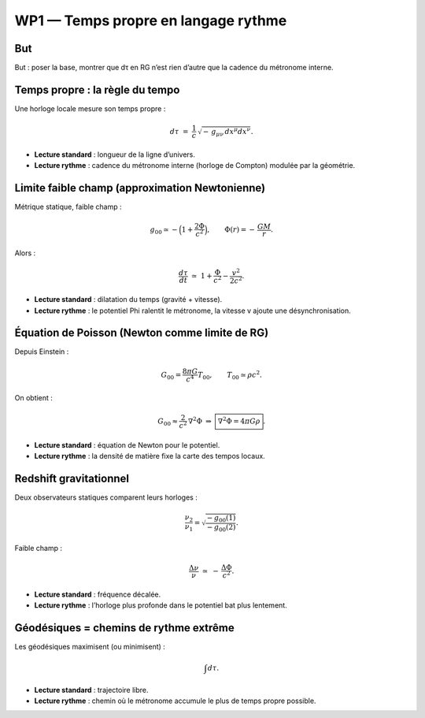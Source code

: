 WP1 — Temps propre en langage rythme
====================================

But
---
But : poser la base, montrer que dτ en RG n’est rien d’autre que la cadence du métronome interne.

Temps propre : la règle du tempo
-----------------------------------

Une horloge locale mesure son temps propre :

.. math::

   d\tau \;=\; \frac{1}{c}\,\sqrt{-\,g_{\mu\nu}\,dx^\mu dx^\nu}.

- **Lecture standard** : longueur de la ligne d’univers.
- **Lecture rythme** : cadence du métronome interne (horloge de Compton) modulée par la géométrie.


Limite faible champ (approximation Newtonienne)
--------------------------------------------------

Métrique statique, faible champ :

.. math::

   g_{00} \simeq -\Big(1 + \frac{2\Phi}{c^2}\Big),
   \qquad \Phi(r) = -\,\frac{GM}{r}.

Alors :

.. math::

   \frac{d\tau}{dt} \;\simeq\; 1 + \frac{\Phi}{c^2} - \frac{v^2}{2c^2}.

- **Lecture standard** : dilatation du temps (gravité + vitesse).  
- **Lecture rythme** : le potentiel \Phi ralentit le métronome, la vitesse v ajoute une désynchronisation.


Équation de Poisson (Newton comme limite de RG)
--------------------------------------------------

Depuis Einstein :

.. math::

   G_{00} = \frac{8\pi G}{c^4}T_{00},\qquad T_{00}\simeq \rho c^2.

On obtient :

.. math::

   G_{00} \approx \frac{2}{c^2}\,\nabla^2 \Phi
   \;\Rightarrow\;
   \boxed{\;\nabla^2\Phi = 4\pi G \rho\;}.

- **Lecture standard** : équation de Newton pour le potentiel.  
- **Lecture rythme** : la densité de matière fixe la carte des tempos locaux.


Redshift gravitationnel
-----------------------

Deux observateurs statiques comparent leurs horloges :

.. math::

   \frac{\nu_2}{\nu_1}
   = \sqrt{\frac{-g_{00}(1)}{-g_{00}(2)}}.

Faible champ :

.. math::

   \frac{\Delta\nu}{\nu} \;\simeq\; -\,\frac{\Delta\Phi}{c^2}.

- **Lecture standard** : fréquence décalée.  
- **Lecture rythme** : l’horloge plus profonde dans le potentiel bat plus lentement.


Géodésiques = chemins de rythme extrême
---------------------------------------

Les géodésiques maximisent (ou minimisent) :

.. math::

   \int d\tau.

- **Lecture standard** : trajectoire libre.  
- **Lecture rythme** : chemin où le métronome accumule le plus de temps propre possible.
